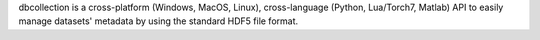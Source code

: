 dbcollection is a cross-platform (Windows, MacOS, Linux),
cross-language (Python, Lua/Torch7, Matlab) API to easily manage datasets'
metadata by using the standard HDF5 file format.


